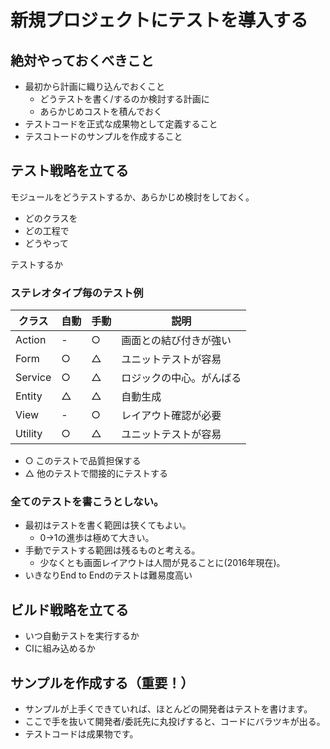 # -*- coding: utf-8-unix -*-

# #+SETUPFILE: ./conf.org
# #+TITLE: 新規プロジェクトにテストを導入する


* 新規プロジェクトにテストを導入する
** 絶対やっておくべきこと

- 最初から計画に織り込んでおくこと
  - どうテストを書く/するのか検討する計画に
  - あらかじめコストを積んでおく
- テストコードを正式な成果物として定義すること
- テスコトードのサンプルを作成すること

** テスト戦略を立てる

モジュールをどうテストするか、あらかじめ検討をしておく。

- どのクラスを
- どの工程で
- どうやって

テストするか

*** ステレオタイプ毎のテスト例

| クラス  | 自動 | 手動 | 説明                     |
|---------+------+------+--------------------------|
| Action  | -    | ○   | 画面との結び付きが強い   |
| Form    | ○   | △   | ユニットテストが容易     |
| Service | ○   | △   | ロジックの中心。がんばる |
| Entity  | △   | △   | 自動生成                 |
| View    | -    | ○   | レイアウト確認が必要     |
| Utility | ○   | △   | ユニットテストが容易     |

- ○ このテストで品質担保する
- △ 他のテストで間接的にテストする

*** 全てのテストを書こうとしない。

- 最初はテストを書く範囲は狭くてもよい。
  - 0->1の進歩は極めて大きい。
- 手動でテストする範囲は残るものと考える。
  - 少なくとも画面レイアウトは人間が見ることに(2016年現在)。
- いきなりEnd to Endのテストは難易度高い

** ビルド戦略を立てる

- いつ自動テストを実行するか
- CIに組み込めるか

** サンプルを作成する（重要！）

- サンプルが上手くできていれば、ほとんどの開発者はテストを書けます。
- ここで手を抜いて開発者/委託先に丸投げすると、コードにバラツキが出る。
- テストコードは成果物です。
